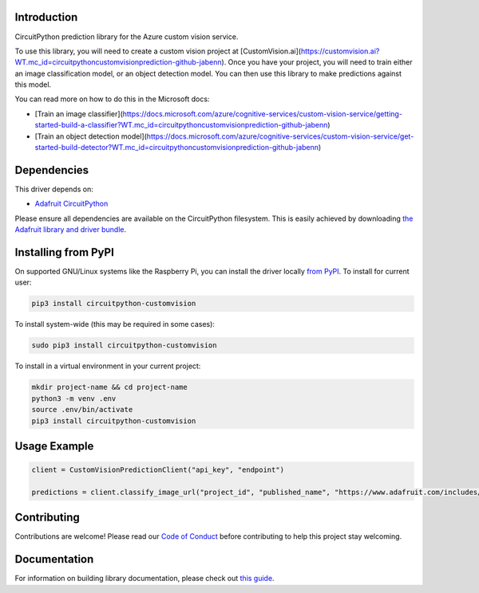Introduction
============

.. image:: https://readthedocs.org/projects/circuitpython_customvision/badge/?version=latest
    :target: https://circuitpython.readthedocs.io/projects/circuitpython_customvision/en/latest/
    :alt: Documentation Status

.. image:: https://img.shields.io/discord/327254708534116352.svg
    :target: https://discord.gg/nBQh6qu
    :alt: Discord

.. image:: https://github.com/JimBobBennett/CircuitPython_CustomVision/workflows/Build%20CI/badge.svg
    :target: https://github.com/JimBobBennett/CircuitPython_CustomVision/actions
    :alt: Build Status

.. image:: https://img.shields.io/badge/code%20style-black-000000.svg
    :target: https://github.com/psf/black
    :alt: Code Style: Black

CircuitPython prediction library for the Azure custom vision service.

To use this library, you will need to create a custom vision project at [CustomVision.ai](https://customvision.ai?WT.mc_id=circuitpythoncustomvisionprediction-github-jabenn).
Once you have your project, you will need to train either an image classification model, or an object detection model. You can then use this library to make predictions against this model.

You can read more on how to do this in the Microsoft docs:

* [Train an image classifier](https://docs.microsoft.com/azure/cognitive-services/custom-vision-service/getting-started-build-a-classifier?WT.mc_id=circuitpythoncustomvisionprediction-github-jabenn)
* [Train an object detection model](https://docs.microsoft.com/azure/cognitive-services/custom-vision-service/get-started-build-detector?WT.mc_id=circuitpythoncustomvisionprediction-github-jabenn)

Dependencies
=============
This driver depends on:

* `Adafruit CircuitPython <https://github.com/adafruit/circuitpython>`_

Please ensure all dependencies are available on the CircuitPython filesystem.
This is easily achieved by downloading
`the Adafruit library and driver bundle <https://circuitpython.org/libraries>`_.

Installing from PyPI
=====================

On supported GNU/Linux systems like the Raspberry Pi, you can install the driver locally `from
PyPI <https://pypi.org/project/circuitpython_customvision/>`_. To install for current user:

.. code-block:: shell

    pip3 install circuitpython-customvision

To install system-wide (this may be required in some cases):

.. code-block:: shell

    sudo pip3 install circuitpython-customvision

To install in a virtual environment in your current project:

.. code-block:: shell

    mkdir project-name && cd project-name
    python3 -m venv .env
    source .env/bin/activate
    pip3 install circuitpython-customvision

Usage Example
=============

.. code-block:: python

    client = CustomVisionPredictionClient("api_key", "endpoint")

    predictions = client.classify_image_url("project_id", "published_name", "https://www.adafruit.com/includes/templates/shop2019/images/adafruit-logo.png")

Contributing
============

Contributions are welcome! Please read our `Code of Conduct
<https://github.com/JimBobBennett/CircuitPython_CustomVision/blob/master/CODE_OF_CONDUCT.md>`_
before contributing to help this project stay welcoming.

Documentation
=============

For information on building library documentation, please check out `this guide <https://learn.adafruit.com/creating-and-sharing-a-circuitpython-library/sharing-our-docs-on-readthedocs#sphinx-5-1>`_.
